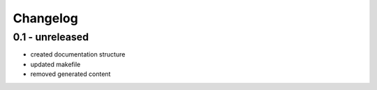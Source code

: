 =========
Changelog
=========

0.1 - unreleased
----------------

- created documentation structure
- updated makefile
- removed generated content

..  
 vim: set spell spelllang=en ft=rst tw=75 nocin nosi ai sw=4 ts=4 expandtab:

